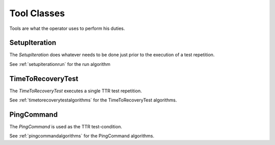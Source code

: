 Tool Classes
============

Tools are what the operator uses to perform his duties.

SetupIteration
--------------

The `SetupIteration` does whatever needs to be done just prior to the execution of a test repetition.

.. uml::

   SetupIteration: Device device
   SetupIteration: run()

See :ref:`setupiterationrun` for the run algorithm

.. _timetorecoverytestuml:

TimeToRecoveryTest
------------------

The `TimeToRecoveryTest` executes a single TTR test repetition.

.. uml::

   TimeToRecoveryTest: File output
   TimeToRecoveryTest: Device device
   TimeToRecoveryTest: Command time_to_recovery
   TimeToRecoveryTest: run(parameters)
   TimeToRecoveryTest: sleep(sleep_time)
   TimeToRecoveryTest: save_data(elapsed,threshold, repetition)
   TimeToRecoveryTest: log_message(message)

See :ref:`timetorecoverytestalgorithms` for the TimeToRecoveryTest algorithms.

PingCommand
-----------

The `PingCommand` is used as the TTR test-condition.

.. uml::

   PingCommand: String target
   PingCommand: String command
   PingCommand: re ping_match
   PingCommand: wait_for_success(Float timeout)
   PingCommand: run()

See :ref:`pingcommandalgorithms` for the PingCommand algorithms.


